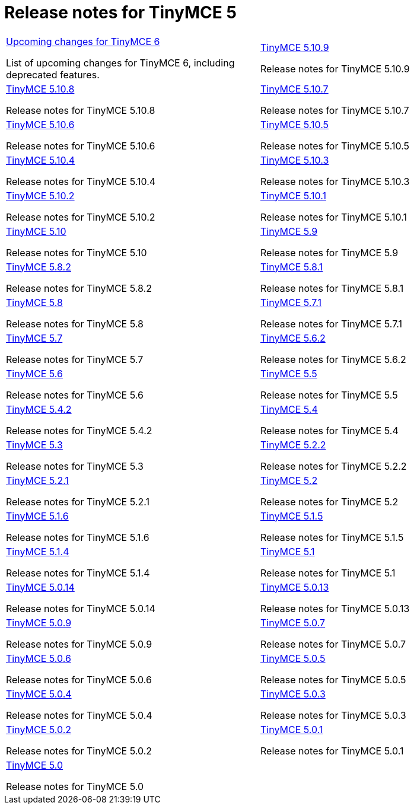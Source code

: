 = Release notes for TinyMCE 5
:keywords: releasenotes newfeatures deleted technologypreview bugfixes knownissues
:title_nav: Release notes for TinyMCE 5
:type: folder


// 2 Columns, both asciidoc
[cols=2*a]
|===
|
[.lead]
xref:6.0-upcoming-changes.adoc[Upcoming changes for TinyMCE 6]

List of upcoming changes for TinyMCE 6, including deprecated features.

|
[.lead]
xref:release-notes5109.adoc[TinyMCE 5.10.9]

Release notes for TinyMCE 5.10.9

|
[.lead]
xref:release-notes5108.adoc[TinyMCE 5.10.8]

Release notes for TinyMCE 5.10.8

|
[.lead]
xref:release-notes5107.adoc[TinyMCE 5.10.7]

Release notes for TinyMCE 5.10.7

|
[.lead]
xref:release-notes5106.adoc[TinyMCE 5.10.6]

Release notes for TinyMCE 5.10.6

|
[.lead]
xref:release-notes5105.adoc[TinyMCE 5.10.5]

Release notes for TinyMCE 5.10.5

|
[.lead]
xref:release-notes5104.adoc[TinyMCE 5.10.4]

Release notes for TinyMCE 5.10.4

|
[.lead]
xref:release-notes5103.adoc[TinyMCE 5.10.3]

Release notes for TinyMCE 5.10.3

|
[.lead]
xref:release-notes5102.adoc[TinyMCE 5.10.2]

Release notes for TinyMCE 5.10.2

|
[.lead]
xref:release-notes5101.adoc[TinyMCE 5.10.1]

Release notes for TinyMCE 5.10.1

|
[.lead]
xref:release-notes510.adoc[TinyMCE 5.10]

Release notes for TinyMCE 5.10

|
[.lead]
xref:release-notes59.adoc[TinyMCE 5.9]

Release notes for TinyMCE 5.9

|
[.lead]
xref:release-notes582.adoc[TinyMCE 5.8.2]

Release notes for TinyMCE 5.8.2

|
[.lead]
xref:release-notes581.adoc[TinyMCE 5.8.1]

Release notes for TinyMCE 5.8.1

|
[.lead]
xref:release-notes58.adoc[TinyMCE 5.8]

Release notes for TinyMCE 5.8

|
[.lead]
xref:release-notes571.adoc[TinyMCE 5.7.1]

Release notes for TinyMCE 5.7.1

|
[.lead]
xref:release-notes57.adoc[TinyMCE 5.7]

Release notes for TinyMCE 5.7

|
[.lead]
xref:release-notes562.adoc[TinyMCE 5.6.2]

Release notes for TinyMCE 5.6.2

|
[.lead]
xref:release-notes56.adoc[TinyMCE 5.6]

Release notes for TinyMCE 5.6

|
[.lead]
xref:release-notes55.adoc[TinyMCE 5.5]

Release notes for TinyMCE 5.5

|
[.lead]
xref:release-notes542.adoc[TinyMCE 5.4.2]

Release notes for TinyMCE 5.4.2

|
[.lead]
xref:release-notes54.adoc[TinyMCE 5.4]

Release notes for TinyMCE 5.4

|
[.lead]
xref:release-notes53.adoc[TinyMCE 5.3]

Release notes for TinyMCE 5.3

|
[.lead]
xref:release-notes522.adoc[TinyMCE 5.2.2]

Release notes for TinyMCE 5.2.2

|
[.lead]
xref:release-notes521.adoc[TinyMCE 5.2.1]

Release notes for TinyMCE 5.2.1

|
[.lead]
xref:release-notes52.adoc[TinyMCE 5.2]

Release notes for TinyMCE 5.2

|
[.lead]
xref:release-notes516.adoc[TinyMCE 5.1.6]

Release notes for TinyMCE 5.1.6

|
[.lead]
xref:release-notes515.adoc[TinyMCE 5.1.5]

Release notes for TinyMCE 5.1.5

|
[.lead]
xref:release-notes514.adoc[TinyMCE 5.1.4]

Release notes for TinyMCE 5.1.4

|
[.lead]
xref:release-notes51.adoc[TinyMCE 5.1]

Release notes for TinyMCE 5.1

|
[.lead]
xref:release-notes5014.adoc[TinyMCE 5.0.14]

Release notes for TinyMCE 5.0.14

|
[.lead]
xref:release-notes5013.adoc[TinyMCE 5.0.13]

Release notes for TinyMCE 5.0.13

|
[.lead]
xref:release-notes509.adoc[TinyMCE 5.0.9]

Release notes for TinyMCE 5.0.9

|
[.lead]
xref:release-notes507.adoc[TinyMCE 5.0.7]

Release notes for TinyMCE 5.0.7

|
[.lead]
xref:release-notes506.adoc[TinyMCE 5.0.6]

Release notes for TinyMCE 5.0.6

|
[.lead]
xref:release-notes505.adoc[TinyMCE 5.0.5]

Release notes for TinyMCE 5.0.5

|
[.lead]
xref:release-notes504.adoc[TinyMCE 5.0.4]

Release notes for TinyMCE 5.0.4

|
[.lead]
xref:release-notes503.adoc[TinyMCE 5.0.3]

Release notes for TinyMCE 5.0.3

|
[.lead]
xref:release-notes502.adoc[TinyMCE 5.0.2]

Release notes for TinyMCE 5.0.2

|
[.lead]
xref:release-notes501.adoc[TinyMCE 5.0.1]

Release notes for TinyMCE 5.0.1

|
[.lead]
xref:release-notes50.adoc[TinyMCE 5.0]

Release notes for TinyMCE 5.0


// Empty cell to even out rows
| 

|===